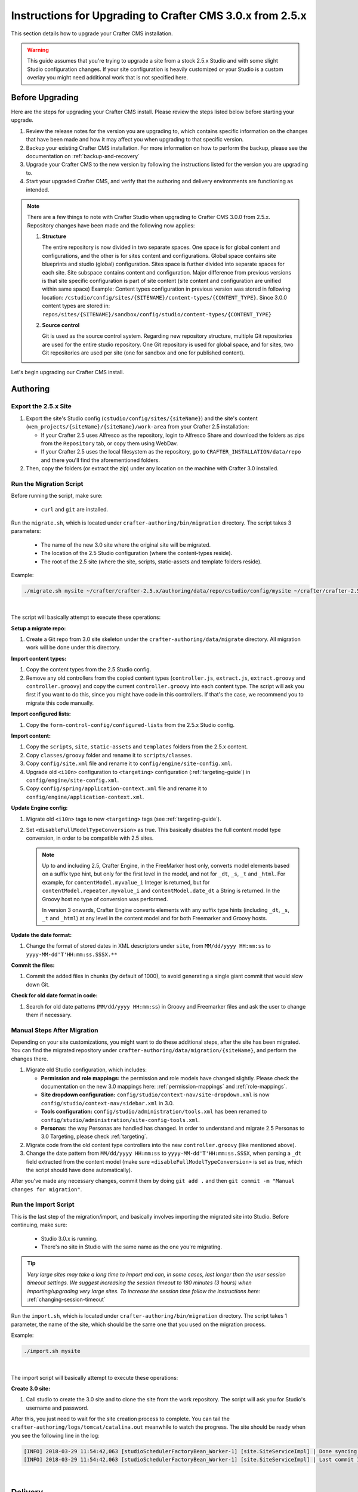 ==========================================================
Instructions for Upgrading to Crafter CMS 3.0.x from 2.5.x
==========================================================
This section details how to upgrade your Crafter CMS installation.

.. WARNING::
    This guide assumes that you're trying to upgrade a site from a stock 2.5.x Studio and with some slight Studio configuration changes. If your site configuration is heavily customized or your Studio is a custom overlay you might need additional work that is not specified here.

----------------
Before Upgrading
----------------
Here are the steps for upgrading your Crafter CMS install.  Please review the steps listed below before starting your upgrade.

#. Review the release notes for the version you are upgrading to, which contains specific information on the changes that have been made and how it may affect you when upgrading to that specific version.
#. Backup your existing Crafter CMS installation.  For more information on how to perform the backup, please see the documentation on :ref:`backup-and-recovery`
#. Upgrade your Crafter CMS to the new version by following the instructions listed for the version you are upgrading to.
#. Start your upgraded Crafter CMS, and verify that the authoring and delivery environments are functioning as intended.

.. note::
    There are a few things to note with Crafter Studio when upgrading to Crafter CMS 3.0.0 from 2.5.x.  Repository changes have been made and the following now applies:

    #. **Structure**

       The entire repository is now divided in two separate spaces. One space is for global content and configurations, and the other is for sites content and configurations.
       Global space contains site blueprints and studio (global) configuration.
       Sites space is further divided into separate spaces for each site. Site subspace contains content and configuration. Major difference from previous versions is that site specific configuration is part of site content (site content and configuration are unified within same space)
       Example:
       Content types configuration in previous version was stored in following location: ``/cstudio/config/sites/{SITENAME}/content-types/{CONTENT_TYPE}``. Since 3.0.0 content types are stored in: ``repos/sites/{SITENAME}/sandbox/config/studio/content-types/{CONTENT_TYPE}``

    #. **Source control**

       Git is used as the source control system. Regarding new repository structure, multiple Git repositories are used for the entire studio repository. One Git repository is used for global space, and for sites, two Git repositories are used per site (one for sandbox and one for published content).

Let's begin upgrading our Crafter CMS install.

---------
Authoring
---------

^^^^^^^^^^^^^^^^^^^^^
Export the 2.5.x Site
^^^^^^^^^^^^^^^^^^^^^

#. Export the site's Studio config (``cstudio/config/sites/{siteName}``) and the site's content (``wem_projects/{siteName}/{siteName}/work-area``
   from your Crafter 2.5 installation:

   - If your Crafter 2.5 uses Alfresco as the repository, login to Alfresco Share and download the folders as zips from the
     ``Repository`` tab, or copy them using WebDav.
   - If your Crafter 2.5 uses the local filesystem as the repository, go to ``CRAFTER_INSTALLATION/data/repo`` and there you'll find
     the aforementioned folders.

#. Then, copy the folders (or extract the zip) under any location on the machine with Crafter 3.0 installed.

^^^^^^^^^^^^^^^^^^^^^^^^
Run the Migration Script
^^^^^^^^^^^^^^^^^^^^^^^^

Before running the script, make sure:

  - ``curl`` and ``git`` are installed.

Run the ``migrate.sh``, which is located under ``crafter-authoring/bin/migration`` directory. The script takes 3 parameters:

  - The name of the new 3.0 site where the original site will be migrated.
  - The location of the 2.5 Studio configuration (where the content-types reside).
  - The root of the 2.5 site (where the site, scripts, static-assets and template folders reside).

Example:

.. code-block:: sh

  ./migrate.sh mysite ~/crafter/crafter-2.5.x/authoring/data/repo/cstudio/config/mysite ~/crafter/crafter-2.5.x/authoring/data/repo/wem-projects/mysite/mysite/work-area

|

The script will basically attempt to execute these operations:

**Setup a migrate repo:**

#. Create a Git repo from 3.0 site skeleton under the ``crafter-authoring/data/migrate`` directory. All migration work will be done under this
   directory.

**Import content types:**

#. Copy the content types from the 2.5 Studio config.
#. Remove any old controllers from the copied content types (``controller.js``, ``extract.js``, ``extract.groovy`` and ``controller.groovy``) and copy
   the current ``controller.groovy`` into each content type. The script will ask you first if you want to do this, since you might have code in this
   controllers. If that's the case, we recommend you to migrate this code manually.

**Import configured lists:**

#. Copy the ``form-control-config/configured-lists`` from the 2.5.x Studio config.

**Import content:**

#. Copy the ``scripts``, ``site``, ``static-assets`` and ``templates`` folders from the 2.5.x content.
#. Copy ``classes/groovy`` folder and rename it to ``scripts/classes``.
#. Copy ``config/site.xml`` file and rename it to ``config/engine/site-config.xml``.
#. Upgrade old ``<i10n>`` configuration to ``<targeting>`` configuration (:ref:`targeting-guide`) in ``config/engine/site-config.xml``.
#. Copy ``config/spring/application-context.xml`` file and rename it to ``config/engine/application-context.xml``.

**Update Engine config:**

#. Migrate old ``<i10n>`` tags to new ``<targeting>`` tags (see :ref:`targeting-guide`).
#. Set ``<disableFullModelTypeConversion>`` as true. This basically disables the full content model type conversion, in order to be
   compatible with 2.5 sites.

   .. NOTE::
     Up to and including 2.5, Crafter Engine, in the FreeMarker host only, converts model elements based on a suffix type hint, but only
     for the first level in the model, and not for ``_dt``, ``_s``, ``_t`` and ``_html``. For example, for ``contentModel.myvalue_i``
     Integer is returned, but for ``contentModel.repeater.myvalue_i`` and ``contentModel.date_dt`` a String is returned. In the Groovy
     host no type of conversion was performed.

     In version 3 onwards, Crafter Engine converts elements with any suffix type hints (including ``_dt``, ``_s``, ``_t`` and ``_html``)
     at any level in the content model and for both Freemarker and Groovy hosts.

**Update the date format:**

#. Change the format of stored dates in XML descriptors under ``site``, from ``MM/dd/yyyy HH:mm:ss`` to ``yyyy-MM-dd'T'HH:mm:ss.SSSX.**``

**Commit the files:**

#. Commit the added files in chunks (by default of 1000), to avoid generating a single giant commit that would slow down Git.

**Check for old date format in code:**

#. Search for old date patterns (``MM/dd/yyyy HH:mm:ss``) in Groovy and Freemarker files and ask the user to change them if necessary.

^^^^^^^^^^^^^^^^^^^^^^^^^^^^
Manual Steps After Migration
^^^^^^^^^^^^^^^^^^^^^^^^^^^^

Depending on your site customizations, you might want to do these additional steps, after the site has been migrated. You can find the migrated
repository under ``crafter-authoring/data/migration/{siteName}``, and perform the changes there.

#. Migrate old Studio configuration, which includes:

   - **Permission and role mappings:** the permission and role models have changed slightly. Please check the documentation on the new 3.0 mappings
     here: :ref:`permission-mappings` and :ref:`role-mappings`.
   - **Site dropdown configuration:** ``config/studio/context-nav/site-dropdown.xml`` is now ``config/studio/context-nav/sidebar.xml`` in 3.0.
   - **Tools configuration:** ``config/studio/administration/tools.xml`` has been renamed to ``config/studio/administration/site-config-tools.xml``.
   - **Personas:** the way Personas are handled has changed. In order to understand and migrate 2.5 Personas to 3.0 Targeting, please check
     :ref:`targeting`.

#. Migrate code from the old content type controllers into the new ``controller.groovy`` (like mentioned above).
#. Change the date pattern from ``MM/dd/yyyy HH:mm:ss`` to ``yyyy-MM-dd'T'HH:mm:ss.SSSX``, when parsing a ``_dt`` field extracted from the content model
   (make sure ``<disableFullModelTypeConversion>`` is set as true, which the script should have done automatically).

After you've made any necessary changes, commit them by doing ``git add .`` and then ``git commit -m "Manual changes for migration"``.

^^^^^^^^^^^^^^^^^^^^^
Run the Import Script
^^^^^^^^^^^^^^^^^^^^^

This is the last step of the migration/import, and basically involves importing the migrated site into Studio. Before continuing, make sure:

  - Studio 3.0.x is running.
  - There's no site in Studio with the same name as the one you're migrating.

.. tip:: *Very large sites may take a long time to import and can, in some cases, last longer than the user session timeout settings. We suggest increasing the session timeout to 180 minutes (3 hours) when importing/upgrading very large sites.  To increase the session time follow the instructions here:* :ref:`changing-session-timeout`


Run the ``import.sh``, which is located under ``crafter-authoring/bin/migration`` directory. The script takes 1 parameter, the name of the site,
which should be the same one that you used on the migration process.

Example:

.. code-block:: sh

  ./import.sh mysite

|

The import script will basically attempt to execute these operations:

**Create 3.0 site:**

#. Call studio to create the 3.0 site and to clone the site from the work repository. The script will ask you for Studio's username and password.

After this, you just need to wait for the site creation process to complete. You can tail the ``crafter-authoring/logs/tomcat/catalina.out`` meanwhile to
watch the progress. The site should be ready when you see the following line in the log:

.. code-block:: guess

  [INFO] 2018-03-29 11:54:42,063 [studioSchedulerFactoryBean_Worker-1] [site.SiteServiceImpl] | Done syncing database with repository for site: mysite fromCommitId = a1f2f8beba50da9cc75fcd3aa97d412750ef5225 with a final result of: true
  [INFO] 2018-03-29 11:54:42,063 [studioSchedulerFactoryBean_Worker-1] [site.SiteServiceImpl] | Last commit ID for site: mysite is 069f82a4bb3bce1e8cb3c2abc030f9a2cb68e9a9

|

--------
Delivery
--------

If you have custom Engine configuration, specially if your Delivery is set up as multi tenant, you will need to do some slight changes to migrate your
configuration under ``apache-tomcat/shared/classes/crafter/engine/extension`` to a 3.0.x compatible configuration:

#. In ``rendering-context.xml`` and ``services-context.xml``, change the import paths with ``classpath*:crafter/engine/mode/multi-tenant`` to
   ``classpath*:crafter/engine/mode/multi-tenant/mapped``.
#. If you have any custom ``site.xml`` and ``spring/application-context.xml`` under ``sites/{siteName}``, make sure they're renamed to
   ``site-config.xml`` and ``application-context.xml`` respectively (``spring`` folder should be removed).

